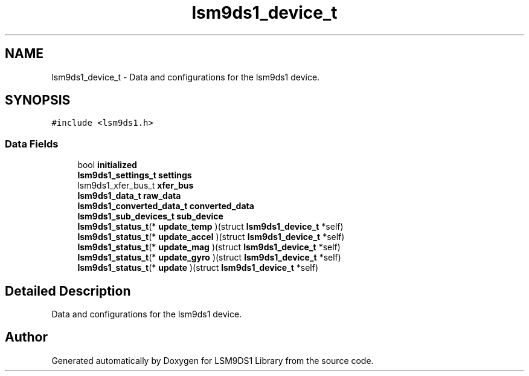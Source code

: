 .TH "lsm9ds1_device_t" 3 "Sat Aug 3 2019" "Version 0.4.0-alpha" "LSM9DS1 Library" \" -*- nroff -*-
.ad l
.nh
.SH NAME
lsm9ds1_device_t \- Data and configurations for the lsm9ds1 device\&.  

.SH SYNOPSIS
.br
.PP
.PP
\fC#include <lsm9ds1\&.h>\fP
.SS "Data Fields"

.in +1c
.ti -1c
.RI "bool \fBinitialized\fP"
.br
.ti -1c
.RI "\fBlsm9ds1_settings_t\fP \fBsettings\fP"
.br
.ti -1c
.RI "lsm9ds1_xfer_bus_t \fBxfer_bus\fP"
.br
.ti -1c
.RI "\fBlsm9ds1_data_t\fP \fBraw_data\fP"
.br
.ti -1c
.RI "\fBlsm9ds1_converted_data_t\fP \fBconverted_data\fP"
.br
.ti -1c
.RI "\fBlsm9ds1_sub_devices_t\fP \fBsub_device\fP"
.br
.ti -1c
.RI "\fBlsm9ds1_status_t\fP(* \fBupdate_temp\fP )(struct \fBlsm9ds1_device_t\fP *self)"
.br
.ti -1c
.RI "\fBlsm9ds1_status_t\fP(* \fBupdate_accel\fP )(struct \fBlsm9ds1_device_t\fP *self)"
.br
.ti -1c
.RI "\fBlsm9ds1_status_t\fP(* \fBupdate_mag\fP )(struct \fBlsm9ds1_device_t\fP *self)"
.br
.ti -1c
.RI "\fBlsm9ds1_status_t\fP(* \fBupdate_gyro\fP )(struct \fBlsm9ds1_device_t\fP *self)"
.br
.ti -1c
.RI "\fBlsm9ds1_status_t\fP(* \fBupdate\fP )(struct \fBlsm9ds1_device_t\fP *self)"
.br
.in -1c
.SH "Detailed Description"
.PP 
Data and configurations for the lsm9ds1 device\&. 

.SH "Author"
.PP 
Generated automatically by Doxygen for LSM9DS1 Library from the source code\&.
